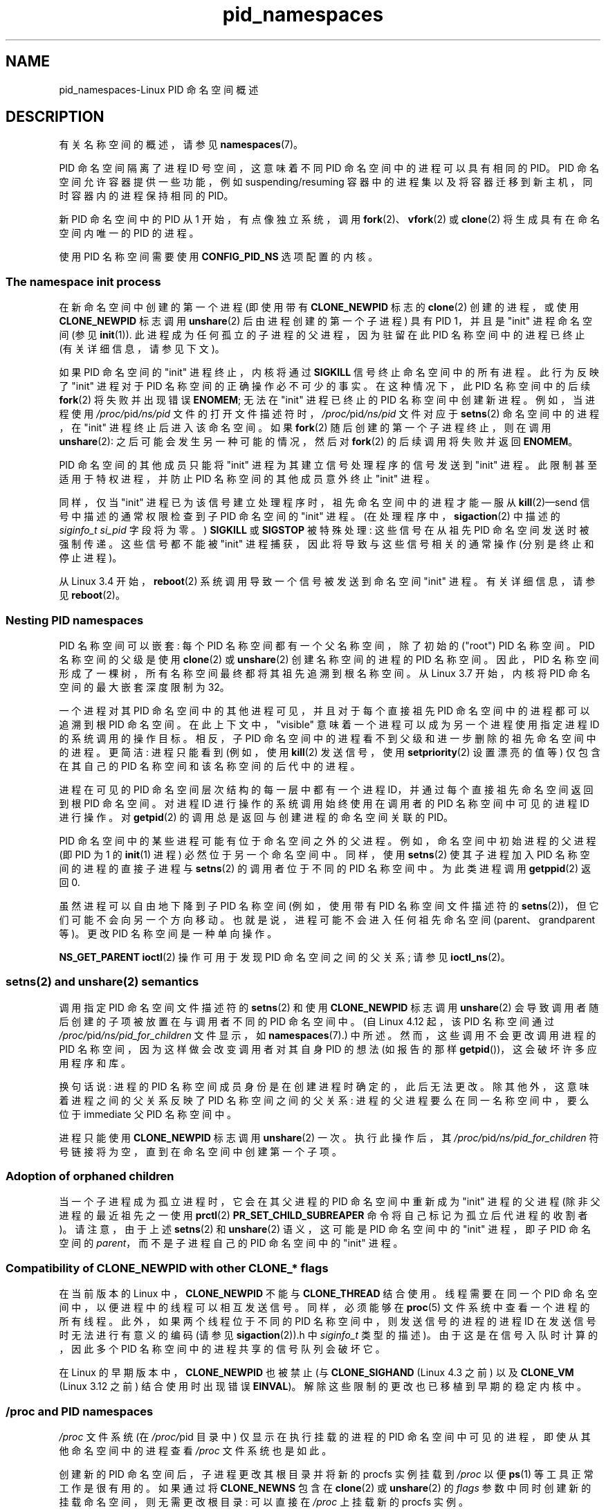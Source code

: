 .\" -*- coding: UTF-8 -*-
.\" Copyright (c) 2013 by Michael Kerrisk <mtk.manpages@gmail.com>
.\" and Copyright (c) 2012 by Eric W. Biederman <ebiederm@xmission.com>
.\"
.\" SPDX-License-Identifier: Linux-man-pages-copyleft
.\"
.\"
.\"*******************************************************************
.\"
.\" This file was generated with po4a. Translate the source file.
.\"
.\"*******************************************************************
.TH pid_namespaces 7 2023\-02\-05 "Linux man\-pages 6.03" 
.SH NAME
pid_namespaces\-Linux PID 命名空间概述
.SH DESCRIPTION
有关名称空间的概述，请参见 \fBnamespaces\fP(7)。
.PP
PID 命名空间隔离了进程 ID 号空间，这意味着不同 PID 命名空间中的进程可以具有相同的 PID。 PID 命名空间允许容器提供一些功能，例如
suspending/resuming 容器中的进程集以及将容器迁移到新主机，同时容器内的进程保持相同的 PID。
.PP
新 PID 命名空间中的 PID 从 1 开始，有点像独立系统，调用 \fBfork\fP(2)、\fBvfork\fP(2) 或 \fBclone\fP(2)
将生成具有在命名空间内唯一的 PID 的进程。
.PP
.\"
.\" ============================================================
.\"
使用 PID 名称空间需要使用 \fBCONFIG_PID_NS\fP 选项配置的内核。
.SS "The namespace init process"
在新命名空间中创建的第一个进程 (即使用带有 \fBCLONE_NEWPID\fP 标志的 \fBclone\fP(2) 创建的进程，或使用
\fBCLONE_NEWPID\fP 标志调用 \fBunshare\fP(2) 后由进程创建的第一个子进程) 具有 PID 1，并且是 "init" 进程命名空间
(参见 \fBinit\fP(1)).  此进程成为任何孤立的子进程的父进程，因为驻留在此 PID 名称空间中的进程已终止 (有关详细信息，请参见下文)。
.PP
如果 PID 命名空间的 "init" 进程终止，内核将通过 \fBSIGKILL\fP 信号终止命名空间中的所有进程。 此行为反映了 "init" 进程对于
PID 名称空间的正确操作必不可少的事实。 在这种情况下，此 PID 名称空间中的后续 \fBfork\fP(2) 将失败并出现错误 \fBENOMEM\fP;
无法在 "init" 进程已终止的 PID 名称空间中创建新进程。 例如，当进程使用 \fI/proc/\fPpid\fI/ns/pid\fP
文件的打开文件描述符时，\fI/proc/\fPpid\fI/ns/pid\fP 文件对应于 \fBsetns\fP(2) 命名空间中的进程，在 "init"
进程终止后进入该命名空间。 如果 \fBfork\fP(2) 随后创建的第一个子进程终止，则在调用 \fBunshare\fP(2):
之后可能会发生另一种可能的情况，然后对 \fBfork\fP(2) 的后续调用将失败并返回 \fBENOMEM\fP。
.PP
PID 命名空间的其他成员只能将 "init" 进程为其建立信号处理程序的信号发送到 "init" 进程。 此限制甚至适用于特权进程，并防止 PID
名称空间的其他成员意外终止 "init" 进程。
.PP
同样，仅当 "init" 进程已为该信号建立处理程序时，祖先命名空间中的进程才能 \[em] 服从 \fBkill\fP(2)\[em]send
信号中描述的通常权限检查到子 PID 命名空间的 "init" 进程。 (在处理程序中，\fBsigaction\fP(2) 中描述的
\fIsiginfo_t\fP \fIsi_pid\fP 字段将为零。) \fBSIGKILL\fP 或 \fBSIGSTOP\fP 被特殊处理: 这些信号在从祖先 PID
命名空间发送时被强制传递。 这些信号都不能被 "init" 进程捕获，因此将导致与这些信号相关的通常操作 (分别是终止和停止进程)。
.PP
.\"
.\" ============================================================
.\"
从 Linux 3.4 开始，\fBreboot\fP(2) 系统调用导致一个信号被发送到命名空间 "init" 进程。 有关详细信息，请参见
\fBreboot\fP(2)。
.SS "Nesting PID namespaces"
.\" commit f2302505775fd13ba93f034206f1e2a587017929
.\" The kernel constant MAX_PID_NS_LEVEL
PID 名称空间可以嵌套: 每个 PID 名称空间都有一个父名称空间，除了初始的 ("root") PID 名称空间。 PID 名称空间的父级是使用
\fBclone\fP(2) 或 \fBunshare\fP(2) 创建名称空间的进程的 PID 名称空间。 因此，PID
名称空间形成了一棵树，所有名称空间最终都将其祖先追溯到根名称空间。 从 Linux 3.7 开始，内核将 PID 命名空间的最大嵌套深度限制为 32。
.PP
一个进程对其 PID 命名空间中的其他进程可见，并且对于每个直接祖先 PID 命名空间中的进程都可以追溯到根 PID 命名空间。
在此上下文中，"visible" 意味着一个进程可以成为另一个进程使用指定进程 ID 的系统调用的操作目标。相反，子 PID
命名空间中的进程看不到父级和进一步删除的祖先命名空间中的进程。 更简洁: 进程只能看到 (例如，使用 \fBkill\fP(2) 发送信号，使用
\fBsetpriority\fP(2) 设置漂亮的值等) 仅包含在其自己的 PID 名称空间和该名称空间的后代中的进程。
.PP
进程在可见的 PID 命名空间层次结构的每一层中都有一个进程 ID，并通过每个直接祖先命名空间返回到根 PID 命名空间。 对进程 ID
进行操作的系统调用始终使用在调用者的 PID 名称空间中可见的进程 ID 进行操作。 对 \fBgetpid\fP(2)
的调用总是返回与创建进程的命名空间关联的 PID。
.PP
PID 命名空间中的某些进程可能有位于命名空间之外的父进程。 例如，命名空间中初始进程的父进程 (即 PID 为 1 的 \fBinit\fP(1) 进程)
必然位于另一个命名空间中。 同样，使用 \fBsetns\fP(2) 使其子进程加入 PID 名称空间的进程的直接子进程与 \fBsetns\fP(2)
的调用者位于不同的 PID 名称空间中。 为此类进程调用 \fBgetppid\fP(2) 返回 0.
.PP
虽然进程可以自由地下降到子 PID 名称空间 (例如，使用带有 PID 名称空间文件描述符的 \fBsetns\fP(2))，但它们可能不会向另一个方向移动。
也就是说，进程可能不会进入任何祖先命名空间 (parent、grandparent 等)。 更改 PID 名称空间是一种单向操作。
.PP
.\"
.\" ============================================================
.\"
\fBNS_GET_PARENT\fP \fBioctl\fP(2) 操作可用于发现 PID 命名空间之间的父关系; 请参见 \fBioctl_ns\fP(2)。
.SS "setns(2) and unshare(2) semantics"
调用指定 PID 命名空间文件描述符的 \fBsetns\fP(2) 和使用 \fBCLONE_NEWPID\fP 标志调用 \fBunshare\fP(2)
会导致调用者随后创建的子项被放置在与调用者不同的 PID 命名空间中。 (自 Linux 4.12 起，该 PID 名称空间通过
\fI/proc/\fPpid\fI/ns/pid_for_children\fP 文件显示，如 \fBnamespaces\fP(7).)
中所述。然而，这些调用不会更改调用进程的 PID 名称空间，因为这样做会改变调用者对其自身 PID 的想法 (如报告的那样
\fBgetpid\fP())，这会破坏许多应用程序和库。
.PP
换句话说: 进程的 PID 名称空间成员身份是在创建进程时确定的，此后无法更改。 除其他外，这意味着进程之间的父关系反映了 PID
名称空间之间的父关系: 进程的父进程要么在同一名称空间中，要么位于 immediate 父 PID 名称空间中。
.PP
.\"
.\" ============================================================
.\"
进程只能使用 \fBCLONE_NEWPID\fP 标志调用 \fBunshare\fP(2) 一次。 执行此操作后，其
\fI/proc/\fPpid\fI/ns/pid_for_children\fP 符号链接将为空，直到在命名空间中创建第一个子项。
.SS "Adoption of orphaned children"
.\" Furthermore, by definition, the parent of the "init" process
.\" of a PID namespace resides in the parent PID namespace.
.\"
.\" ============================================================
.\"
当一个子进程成为孤立进程时，它会在其父进程的 PID 命名空间中重新成为 "init" 进程的父进程 (除非父进程的最近祖先之一使用
\fBprctl\fP(2) \fBPR_SET_CHILD_SUBREAPER\fP 命令将自己标记为孤立后代进程的收割者)。 请注意，由于上述
\fBsetns\fP(2) 和 \fBunshare\fP(2) 语义，这可能是 PID 命名空间中的 "init" 进程，即子 PID 命名空间的
\fIparent\fP，而不是子进程自己的 PID 命名空间中的 "init" 进程。
.SS "Compatibility of CLONE_NEWPID with other CLONE_* flags"
在当前版本的 Linux 中，\fBCLONE_NEWPID\fP 不能与 \fBCLONE_THREAD\fP 结合使用。 线程需要在同一个 PID
命名空间中，以便进程中的线程可以相互发送信号。 同样，必须能够在 \fBproc\fP(5) 文件系统中查看一个进程的所有线程。 此外，如果两个线程位于不同的
PID 名称空间中，则发送信号的进程的进程 ID 在发送信号时无法进行有意义的编码 (请参见 \fBsigaction\fP(2)).h 中
\fIsiginfo_t\fP 类型的描述)。 由于这是在信号入队时计算的，因此多个 PID 名称空间中的进程共享的信号队列会破坏它。
.PP
.\" Note these restrictions were all introduced in
.\" 8382fcac1b813ad0a4e68a838fc7ae93fa39eda0
.\" when CLONE_NEWPID|CLONE_VM was disallowed
.\" (restriction lifted in faf00da544045fdc1454f3b9e6d7f65c841de302)
.\" (restriction lifted in e79f525e99b04390ca4d2366309545a836c03bf1)
.\"
.\" ============================================================
.\"
在 Linux 的早期版本中，\fBCLONE_NEWPID\fP 也被禁止 (与 \fBCLONE_SIGHAND\fP (Linux 4.3 之前) 以及
\fBCLONE_VM\fP (Linux 3.12 之前) 结合使用时出现错误 \fBEINVAL\fP)。 解除这些限制的更改也已移植到早期的稳定内核中。
.SS "/proc and PID namespaces"
\fI/proc\fP 文件系统 (在 \fI/proc/\fPpid 目录中) 仅显示在执行挂载的进程的 PID
命名空间中可见的进程，即使从其他命名空间中的进程查看 \fI/proc\fP 文件系统也是如此。
.PP
创建新的 PID 命名空间后，子进程更改其根目录并将新的 procfs 实例挂载到 \fI/proc\fP 以便 \fBps\fP(1) 等工具正常工作是很有用的。
如果通过将 \fBCLONE_NEWNS\fP 包含在 \fBclone\fP(2) 或 \fBunshare\fP(2) 的 \fIflags\fP
参数中同时创建新的挂载命名空间，则无需更改根目录: 可以直接在 \fI/proc\fP 上挂载新的 procfs 实例。
.PP
从 shell，挂载 \fI/proc\fP 的命令是:
.PP
.in +4n
.EX
$ mount \-t proc proc /proc
.EE
.in
.PP
.\"
.\" ============================================================
.\"
在路径 \fI/proc/self\fP 上调用 \fBreadlink\fP(2) 会在 procfs 挂载的 PID 命名空间 (即挂载 procfs 的进程的
PID 命名空间) 中产生调用者的进程 ID。 当进程想要在其他名称空间中发现其 PID 时，这对于内省目的很有用。
.SS "/proc files"
.TP 
\fB/proc/sys/kernel/ns_last_pid\fP (since Linux 3.3)
.\" commit b8f566b04d3cddd192cfd2418ae6d54ac6353792
此文件 (按 PID 命名空间虚拟化) 显示在此 PID 命名空间中分配的最后一个 PID。 当分配下一个 PID 时，内核将搜索大于此值的最低未分配
PID，并且当随后读取此文件时，它将显示该 PID。
.IP
.\" This ability is necessary to support checkpoint restore in user-space
.\"
.\" ============================================================
.\"
该文件可由拥有 PID 命名空间的用户命名空间内具有 \fBCAP_SYS_ADMIN\fP 或 (自 Linux 5.9 起)
\fBCAP_CHECKPOINT_RESTORE\fP 功能的进程写入。 这使得确定分配给在此 PID 命名空间内创建的下一个进程的 PID 成为可能。
.SS Miscellaneous
当进程 ID 通过 UNIX 域套接字传递给不同 PID 命名空间中的进程时 (请参见 \fBunix\fP(7)) 中对
\fBSCM_CREDENTIALS\fP 的描述)，它被转换为接收进程的 PID 命名空间中的相应 PID 值。
.SH STANDARDS
命名空间是 Linux 特有的，特性。
.SH EXAMPLES
请参见 \fBuser_namespaces\fP(7)。
.SH "SEE ALSO"
\fBclone\fP(2), \fBreboot\fP(2), \fBsetns\fP(2), \fBunshare\fP(2), \fBproc\fP(5),
\fBcapabilities\fP(7), \fBcredentials\fP(7), \fBmount_namespaces\fP(7),
\fBnamespaces\fP(7), \fBuser_namespaces\fP(7), \fBswitch_root\fP(8)
.PP
.SH [手册页中文版]
.PP
本翻译为免费文档；阅读
.UR https://www.gnu.org/licenses/gpl-3.0.html
GNU 通用公共许可证第 3 版
.UE
或稍后的版权条款。因使用该翻译而造成的任何问题和损失完全由您承担。
.PP
该中文翻译由 wtklbm
.B <wtklbm@gmail.com>
根据个人学习需要制作。
.PP
项目地址:
.UR \fBhttps://github.com/wtklbm/manpages-chinese\fR
.ME 。
